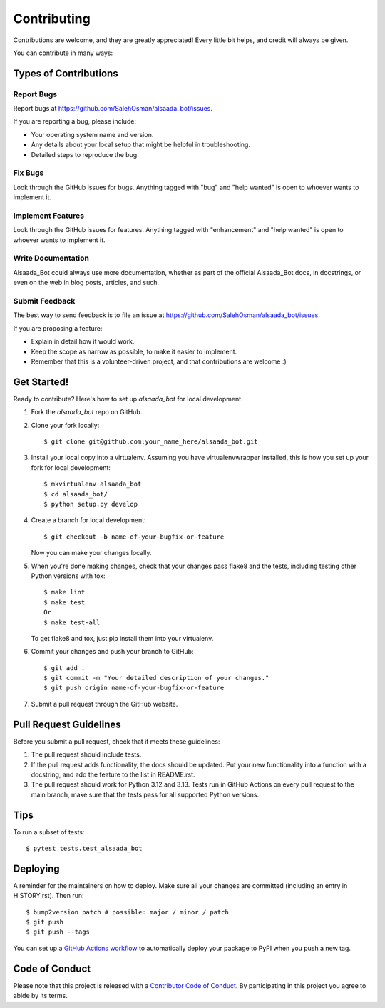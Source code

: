 .. highlight:: shell

============
Contributing
============

Contributions are welcome, and they are greatly appreciated! Every little bit
helps, and credit will always be given.

You can contribute in many ways:

Types of Contributions
----------------------

Report Bugs
~~~~~~~~~~~

Report bugs at https://github.com/SalehOsman/alsaada_bot/issues.

If you are reporting a bug, please include:

* Your operating system name and version.
* Any details about your local setup that might be helpful in troubleshooting.
* Detailed steps to reproduce the bug.

Fix Bugs
~~~~~~~~

Look through the GitHub issues for bugs. Anything tagged with "bug" and "help
wanted" is open to whoever wants to implement it.

Implement Features
~~~~~~~~~~~~~~~~~~

Look through the GitHub issues for features. Anything tagged with "enhancement"
and "help wanted" is open to whoever wants to implement it.

Write Documentation
~~~~~~~~~~~~~~~~~~~

Alsaada_Bot could always use more documentation, whether as part of the
official Alsaada_Bot docs, in docstrings, or even on the web in blog posts,
articles, and such.

Submit Feedback
~~~~~~~~~~~~~~~

The best way to send feedback is to file an issue at https://github.com/SalehOsman/alsaada_bot/issues.

If you are proposing a feature:

* Explain in detail how it would work.
* Keep the scope as narrow as possible, to make it easier to implement.
* Remember that this is a volunteer-driven project, and that contributions
  are welcome :)

Get Started!
------------

Ready to contribute? Here's how to set up `alsaada_bot` for local development.

1. Fork the `alsaada_bot` repo on GitHub.
2. Clone your fork locally::

    $ git clone git@github.com:your_name_here/alsaada_bot.git

3. Install your local copy into a virtualenv. Assuming you have virtualenvwrapper installed, this is how you set up your fork for local development::

    $ mkvirtualenv alsaada_bot
    $ cd alsaada_bot/
    $ python setup.py develop

4. Create a branch for local development::

    $ git checkout -b name-of-your-bugfix-or-feature

   Now you can make your changes locally.

5. When you're done making changes, check that your changes pass flake8 and the
   tests, including testing other Python versions with tox::

    $ make lint
    $ make test
    Or
    $ make test-all

   To get flake8 and tox, just pip install them into your virtualenv.

6. Commit your changes and push your branch to GitHub::

    $ git add .
    $ git commit -m "Your detailed description of your changes."
    $ git push origin name-of-your-bugfix-or-feature

7. Submit a pull request through the GitHub website.

Pull Request Guidelines
-----------------------

Before you submit a pull request, check that it meets these guidelines:

1. The pull request should include tests.
2. If the pull request adds functionality, the docs should be updated. Put
   your new functionality into a function with a docstring, and add the
   feature to the list in README.rst.
3. The pull request should work for Python 3.12 and 3.13.
   Tests run in GitHub Actions on every pull request to the main branch, make sure that the tests pass for all supported Python versions.

Tips
----

To run a subset of tests::

$ pytest tests.test_alsaada_bot


Deploying
---------

A reminder for the maintainers on how to deploy.
Make sure all your changes are committed (including an entry in HISTORY.rst).
Then run::

$ bump2version patch # possible: major / minor / patch
$ git push
$ git push --tags

You can set up a `GitHub Actions workflow`_ to automatically deploy your package to PyPI when you push a new tag.

.. _`GitHub Actions workflow`: https://docs.github.com/en/actions/use-cases-and-examples/building-and-testing/building-and-testing-python#publishing-to-pypi

Code of Conduct
---------------

Please note that this project is released with a `Contributor Code of Conduct`_.
By participating in this project you agree to abide by its terms.

.. _`Contributor Code of Conduct`: CODE_OF_CONDUCT.rst
